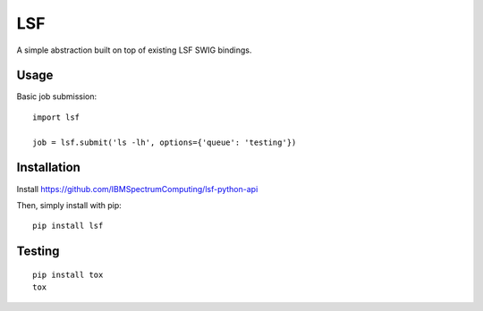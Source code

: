 LSF
===

A simple abstraction built on top of existing LSF SWIG bindings.


Usage
-----

Basic job submission:

::

    import lsf

    job = lsf.submit('ls -lh', options={'queue': 'testing'})


Installation
------------

Install https://github.com/IBMSpectrumComputing/lsf-python-api 

Then, simply install with pip:

::

    pip install lsf


Testing
-------

::

    pip install tox
    tox
